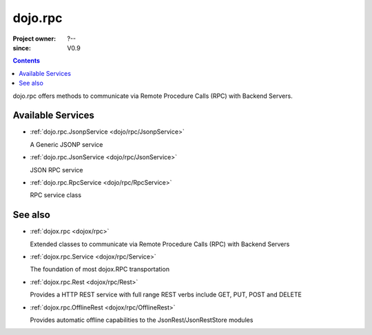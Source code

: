 .. _dojo/rpc:

========
dojo.rpc
========

:Project owner: ?--
:since: V0.9

.. contents::
   :depth: 2

dojo.rpc offers methods to communicate via Remote Procedure Calls (RPC) with Backend Servers.


Available Services
==================

* :ref:`dojo.rpc.JsonpService <dojo/rpc/JsonpService>`

  A Generic JSONP service

* :ref:`dojo.rpc.JsonService <dojo/rpc/JsonService>`

  JSON RPC service

* :ref:`dojo.rpc.RpcService <dojo/rpc/RpcService>`

  RPC service class


See also
========

* :ref:`dojox.rpc <dojox/rpc>`

  Extended classes to communicate via Remote Procedure Calls (RPC) with Backend Servers

* :ref:`dojox.rpc.Service <dojox/rpc/Service>`

  The foundation of most dojox.RPC transportation

* :ref:`dojox.rpc.Rest <dojox/rpc/Rest>`

  Provides a HTTP REST service with full range REST verbs include GET, PUT, POST and DELETE

* :ref:`dojox.rpc.OfflineRest <dojox/rpc/OfflineRest>`

  Provides automatic offline capabilities to the JsonRest/JsonRestStore modules
